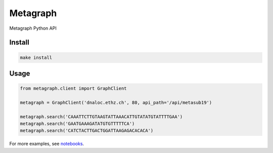 =========
Metagraph
=========


Metagraph Python API


Install
--------
.. code-block:: bash

    make install


Usage
--------

.. code-block:: python

    from metagraph.client import GraphClient

    metagraph = GraphClient('dnaloc.ethz.ch', 80, api_path='/api/metasub19')

    metagraph.search('CAAATTCTTGTAAGTATTAAACATTGTATATGTATTTTGAA')
    metagraph.search('GAATGAAAGATATGTGTTTTTCA')
    metagraph.search('CATCTACTTGACTGGATTAAGAGACACACA')


For more examples, see `notebooks
<./notebooks>`_.
